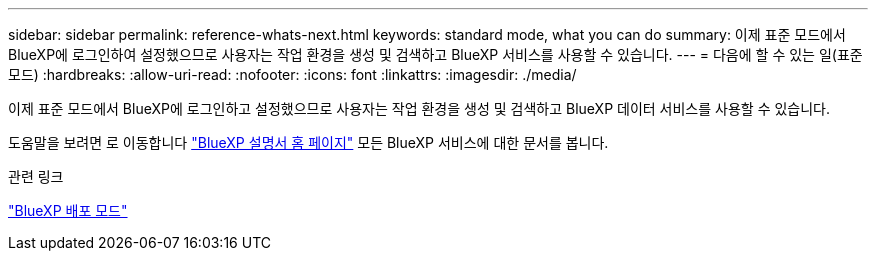 ---
sidebar: sidebar 
permalink: reference-whats-next.html 
keywords: standard mode, what you can do 
summary: 이제 표준 모드에서 BlueXP에 로그인하여 설정했으므로 사용자는 작업 환경을 생성 및 검색하고 BlueXP 서비스를 사용할 수 있습니다. 
---
= 다음에 할 수 있는 일(표준 모드)
:hardbreaks:
:allow-uri-read: 
:nofooter: 
:icons: font
:linkattrs: 
:imagesdir: ./media/


[role="lead"]
이제 표준 모드에서 BlueXP에 로그인하고 설정했으므로 사용자는 작업 환경을 생성 및 검색하고 BlueXP 데이터 서비스를 사용할 수 있습니다.

도움말을 보려면 로 이동합니다 https://docs.netapp.com/us-en/bluexp-family/["BlueXP 설명서 홈 페이지"^] 모든 BlueXP 서비스에 대한 문서를 봅니다.

.관련 링크
link:concept-modes.html["BlueXP 배포 모드"]
